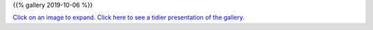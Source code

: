 .. title: 2019-10-06
.. slug: 
.. date: 2019-10-06 19:30:00 UTC+01:00
.. tags: 
.. category: 
.. link: 
.. description: 
.. type: text
.. previewimage: /galleries/2019-10-06/IMG_20191006_105026.jpg

.. Post 2 for '*Sunsets and Plants*'.


{{% gallery 2019-10-06 %}}

`Click on an image to expand. Click here to see a tidier presentation of the gallery. </galleries/2019-10-06/>`_



